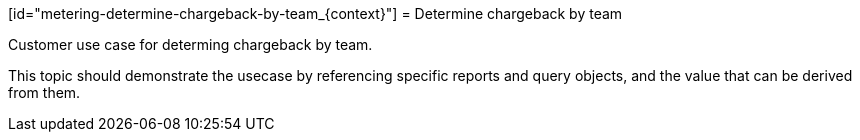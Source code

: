 // Module included in the following assemblies:
//
// * metering/metering-using-metering.adc

[id="metering-determine-chargeback-by-team_{context}"] = Determine chargeback by team 

Customer use case for determing chargeback by team.

This topic should demonstrate the usecase by referencing specific
reports and query objects, and the value that can be derived from
them.
